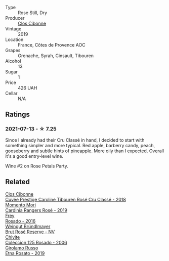 #+attr_html: :class wine-main-image
[[file:/images/67/19f4e7-1b25-4156-bc47-e39a1aab1bf7/2021-07-14-08-45-10-7CBF853D-78AF-4E9B-BE52-C304E15DE9BC-1-105-c@512.webp]]

- Type :: Rose Still, Dry
- Producer :: [[barberry:/producers/55f2f20d-fd2e-4381-9848-8c6547056b7c][Clos Cibonne]]
- Vintage :: 2019
- Location :: France, Côtes de Provence AOC
- Grapes :: Grenache, Syrah, Cinsault, Tibouren
- Alcohol :: 13
- Sugar :: 1
- Price :: 426 UAH
- Cellar :: N/A

** Ratings

*** 2021-07-13 - ☆ 7.25

Since I already had their Cru Classé in hand, I decided to start with something simpler and more typical. Red apple, barberry candy, peach, gooseberry and subtle hints of pineapple. More oily than I expected. Overall it's a good entry-level wine.

Wine #2 on Rose Petals Party.

** Related

#+begin_export html
<div class="flex-container">
  <a class="flex-item flex-item-left" href="/wines/0a942613-bbc6-4a56-a00b-c156bca2d4aa.html">
    <img class="flex-bottle" src="/images/0a/942613-bbc6-4a56-a00b-c156bca2d4aa/2021-07-14-08-46-04-F0B2CA52-DA84-4739-8C7F-233801D8B6E7-1-105-c@512.webp"></img>
    <section class="h">Clos Cibonne</section>
    <section class="h text-bolder">Cuvée Prestige Caroline Tibouren Rosé Cru Classé - 2018</section>
  </a>

  <a class="flex-item flex-item-right" href="/wines/26122f9f-12ba-42ba-8d22-4f96de40fbd9.html">
    <img class="flex-bottle" src="/images/26/122f9f-12ba-42ba-8d22-4f96de40fbd9/2021-07-14-08-45-53-83D900BD-3859-46A3-A629-FC5BCEEB7D6F-1-105-c@512.webp"></img>
    <section class="h">Momento Mori</section>
    <section class="h text-bolder">Cardinia Rangers Rosé - 2019</section>
  </a>

  <a class="flex-item flex-item-left" href="/wines/6fc64ae0-655b-426f-a342-a53f1301391e.html">
    <img class="flex-bottle" src="/images/6f/c64ae0-655b-426f-a342-a53f1301391e/2022-12-07-21-14-33-89CA1476-EA8A-470D-B160-56B3D851D925-1-105-c@512.webp"></img>
    <section class="h">Frey</section>
    <section class="h text-bolder">Rosado - 2016</section>
  </a>

  <a class="flex-item flex-item-right" href="/wines/9e046e12-6366-4d23-8657-ee421ad00794.html">
    <img class="flex-bottle" src="/images/9e/046e12-6366-4d23-8657-ee421ad00794/2021-09-03-08-37-02-5A2530A4-2F64-4C55-B5BA-4676ECE25E98-1-105-c@512.webp"></img>
    <section class="h">Weingut Bründlmayer</section>
    <section class="h text-bolder">Brut Rosé Reserve - NV</section>
  </a>

  <a class="flex-item flex-item-left" href="/wines/cdbb0e56-a671-46e2-9ea2-5ca831c46d47.html">
    <img class="flex-bottle" src="/images/cd/bb0e56-a671-46e2-9ea2-5ca831c46d47/2021-07-14-08-46-13-D9599F9A-47F6-46EA-8BB4-704363D84E42-1-105-c@512.webp"></img>
    <section class="h">Chivite</section>
    <section class="h text-bolder">Coleccion 125 Rosado - 2006</section>
  </a>

  <a class="flex-item flex-item-right" href="/wines/ee17a380-0039-4cf6-acbb-c0d0a2875936.html">
    <img class="flex-bottle" src="/images/ee/17a380-0039-4cf6-acbb-c0d0a2875936/2021-09-01-22-33-13-FE084A4E-412B-4FD6-96ED-05B32ADBD50C-1-105-c@512.webp"></img>
    <section class="h">Girolamo Russo</section>
    <section class="h text-bolder">Etna Rosato - 2019</section>
  </a>

</div>
#+end_export
